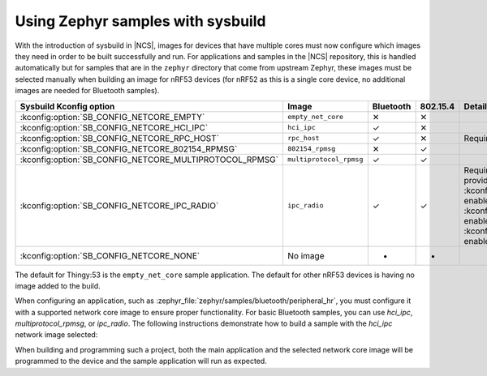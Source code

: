 Using Zephyr samples with sysbuild
##################################

With the introduction of sysbuild in |NCS|, images for devices that have multiple cores must now configure which images they need in order to be built successfully and run.
For applications and samples in the |NCS| repository, this is handled automatically but for samples that are in the ``zephyr`` directory that come from upstream Zephyr, these images must be selected manually when building an image for nRF53 devices (for nRF52 as this is a single core device, no additional images are needed for Bluetooth samples).

+---------------------------------------------------------+-------------------------+-----------+----------+-----------------------------------------------------------------------------------------------------------------------+
| Sysbuild Kconfig option                                 | Image                   | Bluetooth | 802.15.4 | Details                                                                                                               |
+=========================================================+=========================+===========+==========+=======================================================================================================================+
| :kconfig:option:`SB_CONFIG_NETCORE_EMPTY`               | ``empty_net_core``      | ✕         | ✕        |                                                                                                                       |
+---------------------------------------------------------+-------------------------+-----------+----------+-----------------------------------------------------------------------------------------------------------------------+
| :kconfig:option:`SB_CONFIG_NETCORE_HCI_IPC`             | ``hci_ipc``             | ✓         | ✕        |                                                                                                                       |
+---------------------------------------------------------+-------------------------+-----------+----------+-----------------------------------------------------------------------------------------------------------------------+
| :kconfig:option:`SB_CONFIG_NETCORE_RPC_HOST`            | ``rpc_host``            | ✓         | ✕        | Requires that application be setup for this mode                                                                      |
+---------------------------------------------------------+-------------------------+-----------+----------+-----------------------------------------------------------------------------------------------------------------------+
| :kconfig:option:`SB_CONFIG_NETCORE_802154_RPMSG`        | ``802154_rpmsg``        | ✕         | ✓        |                                                                                                                       |
+---------------------------------------------------------+-------------------------+-----------+----------+-----------------------------------------------------------------------------------------------------------------------+
| :kconfig:option:`SB_CONFIG_NETCORE_MULTIPROTOCOL_RPMSG` | ``multiprotocol_rpmsg`` | ✓         | ✓        |                                                                                                                       |
+---------------------------------------------------------+-------------------------+-----------+----------+-----------------------------------------------------------------------------------------------------------------------+
| :kconfig:option:`SB_CONFIG_NETCORE_IPC_RADIO`           | ``ipc_radio``           | ✓         | ✓        | Requires additional configuration. The following Kconfigs provide predefined configurations:                          |
|                                                         |                         |           |          | :kconfig:option:`SB_CONFIG_NETCORE_IPC_RADIO_BT_HCI_IPC` enables HCI serialization                                    |
|                                                         |                         |           |          | for Bluetooth, :kconfig:option:`SB_CONFIG_NETCORE_IPC_RADIO_BT_RPC` enables nRF RPC serialization for Bluetooth, or   |
|                                                         |                         |           |          | :kconfig:option:`SB_CONFIG_NETCORE_IPC_RADIO_IEEE802154` enables spinel serialization for IEEE 802.15.4.              |
+---------------------------------------------------------+-------------------------+-----------+----------+-----------------------------------------------------------------------------------------------------------------------+
| :kconfig:option:`SB_CONFIG_NETCORE_NONE`                | No image                | -         | -        |                                                                                                                       |
+---------------------------------------------------------+-------------------------+-----------+----------+-----------------------------------------------------------------------------------------------------------------------+

The default for Thingy:53 is the ``empty_net_core`` sample application.
The default for other nRF53 devices is having no image added to the build.

When configuring an application, such as :zephyr_file:`zephyr/samples/bluetooth/peripheral_hr`, you must configure it with a supported network core image to ensure proper functionality.
For basic Bluetooth samples, you can use `hci_ipc`, `multiprotocol_rpmsg`, or `ipc_radio`.
The following instructions demonstrate how to build a sample with the `hci_ipc` network image selected:

.. tabs::

    .. group-tab:: west

        west build -b <board> -- -DSB_CONFIG_NETCORE_HCI_IPC=y

    .. group-tab:: cmake

        cmake -GNinja -DBOARD=<board> -DSB_CONFIG_NETCORE_HCI_IPC=y -DAPP_DIR=<app_dir> <path_to_zephyr/share/sysbuild>

When building and programming such a project, both the main application and the selected network core image will be programmed to the device and the sample application will run as expected.
